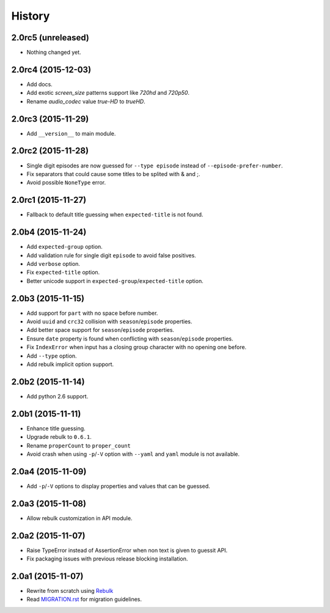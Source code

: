 History
=======

2.0rc5 (unreleased)
-------------------

- Nothing changed yet.


2.0rc4 (2015-12-03)
-------------------

- Add docs.
- Add exotic `screen_size` patterns support like `720hd` and `720p50`.
- Rename `audio_codec` value `true-HD` to `trueHD`.


2.0rc3 (2015-11-29)
-------------------

- Add ``__version__`` to main module.


2.0rc2 (2015-11-28)
-------------------

- Single digit episodes are now guessed for ``--type episode`` instead of ``--episode-prefer-number``.
- Fix separators that could cause some titles to be splited with & and ;.
- Avoid possible ``NoneType`` error.


2.0rc1 (2015-11-27)
-------------------

- Fallback to default title guessing when ``expected-title`` is not found.


2.0b4 (2015-11-24)
------------------

- Add ``expected-group`` option.
- Add validation rule for single digit ``episode`` to avoid false positives.
- Add ``verbose`` option.
- Fix ``expected-title`` option.
- Better unicode support in ``expected-group``/``expected-title`` option.


2.0b3 (2015-11-15)
------------------

- Add support for ``part`` with no space before number.
- Avoid ``uuid`` and ``crc32`` collision with ``season``/``episode`` properties.
- Add better space support for ``season``/``episode`` properties.
- Ensure ``date`` property is found when conflicting with ``season``/``episode`` properties.
- Fix ``IndexError`` when input has a closing group character with no opening one before.
- Add ``--type`` option.
- Add rebulk implicit option support.

2.0b2 (2015-11-14)
------------------

- Add python 2.6 support.


2.0b1 (2015-11-11)
------------------

- Enhance title guessing.
- Upgrade rebulk to ``0.6.1``.
- Rename ``properCount`` to ``proper_count``
- Avoid crash when using ``-p``/``-V`` option with ``--yaml`` and ``yaml`` module is not available.

2.0a4 (2015-11-09)
------------------

- Add ``-p``/``-V`` options to display properties and values that can be guessed.


2.0a3 (2015-11-08)
------------------

- Allow rebulk customization in API module.

2.0a2 (2015-11-07)
------------------

- Raise TypeError instead of AssertionError when non text is given to guessit API.
- Fix packaging issues with previous release blocking installation.

2.0a1 (2015-11-07)
------------------

- Rewrite from scratch using `Rebulk <https://www.github.com/Toilal/rebulk>`_
- Read `MIGRATION.rst <https://github.com/wackou/guessit/blob/master/MIGRATION.rst>`_ for migration guidelines.
